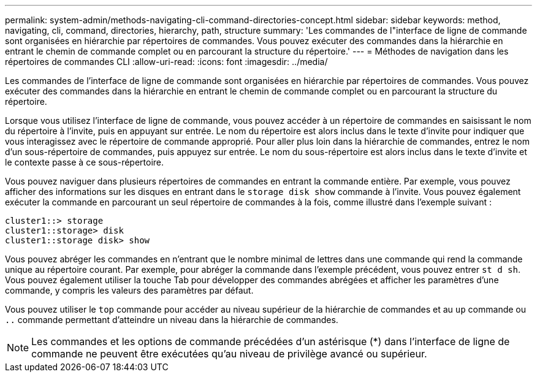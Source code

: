 ---
permalink: system-admin/methods-navigating-cli-command-directories-concept.html 
sidebar: sidebar 
keywords: method, navigating, cli, command, directories, hierarchy, path, structure 
summary: 'Les commandes de l"interface de ligne de commande sont organisées en hiérarchie par répertoires de commandes. Vous pouvez exécuter des commandes dans la hiérarchie en entrant le chemin de commande complet ou en parcourant la structure du répertoire.' 
---
= Méthodes de navigation dans les répertoires de commandes CLI
:allow-uri-read: 
:icons: font
:imagesdir: ../media/


[role="lead"]
Les commandes de l'interface de ligne de commande sont organisées en hiérarchie par répertoires de commandes. Vous pouvez exécuter des commandes dans la hiérarchie en entrant le chemin de commande complet ou en parcourant la structure du répertoire.

Lorsque vous utilisez l'interface de ligne de commande, vous pouvez accéder à un répertoire de commandes en saisissant le nom du répertoire à l'invite, puis en appuyant sur entrée. Le nom du répertoire est alors inclus dans le texte d'invite pour indiquer que vous interagissez avec le répertoire de commande approprié. Pour aller plus loin dans la hiérarchie de commandes, entrez le nom d'un sous-répertoire de commandes, puis appuyez sur entrée. Le nom du sous-répertoire est alors inclus dans le texte d'invite et le contexte passe à ce sous-répertoire.

Vous pouvez naviguer dans plusieurs répertoires de commandes en entrant la commande entière. Par exemple, vous pouvez afficher des informations sur les disques en entrant dans le `storage disk show` commande à l'invite. Vous pouvez également exécuter la commande en parcourant un seul répertoire de commandes à la fois, comme illustré dans l'exemple suivant :

[listing]
----
cluster1::> storage
cluster1::storage> disk
cluster1::storage disk> show
----
Vous pouvez abréger les commandes en n'entrant que le nombre minimal de lettres dans une commande qui rend la commande unique au répertoire courant. Par exemple, pour abréger la commande dans l'exemple précédent, vous pouvez entrer `st d sh`. Vous pouvez également utiliser la touche Tab pour développer des commandes abrégées et afficher les paramètres d'une commande, y compris les valeurs des paramètres par défaut.

Vous pouvez utiliser le `top` commande pour accéder au niveau supérieur de la hiérarchie de commandes et au `up` commande ou `..` commande permettant d'atteindre un niveau dans la hiérarchie de commandes.

[NOTE]
====
Les commandes et les options de commande précédées d'un astérisque (*) dans l'interface de ligne de commande ne peuvent être exécutées qu'au niveau de privilège avancé ou supérieur.

====